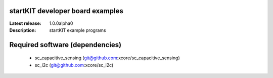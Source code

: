 startKIT developer board examples
=================================

:Latest release: 1.0.0alpha0
:Description: startKIT example programs

Required software (dependencies)
================================

  * sc_capacitive_sensing (git@github.com:xcore/sc_capacitive_sensing)
  * sc_i2c (git@github.com:xcore/sc_i2c)

